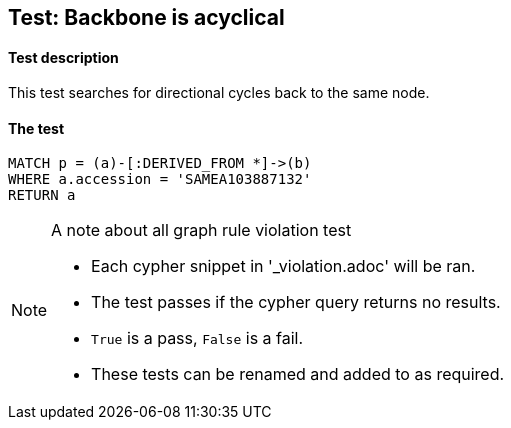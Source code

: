 

## Test: Backbone is acyclical

#### Test description

This test searches for directional cycles back to the same node.

#### The test
[source,cypher]
----
MATCH p = (a)-[:DERIVED_FROM *]->(b)
WHERE a.accession = 'SAMEA103887132'
RETURN a
----



.A note about all graph rule violation test
[NOTE]
===============================
* Each cypher snippet in '_violation.adoc' will be ran.
* The test passes if the cypher query returns no results.
* `True` is a pass, `False` is a fail.
* These tests can be renamed and added to as required.
===============================
